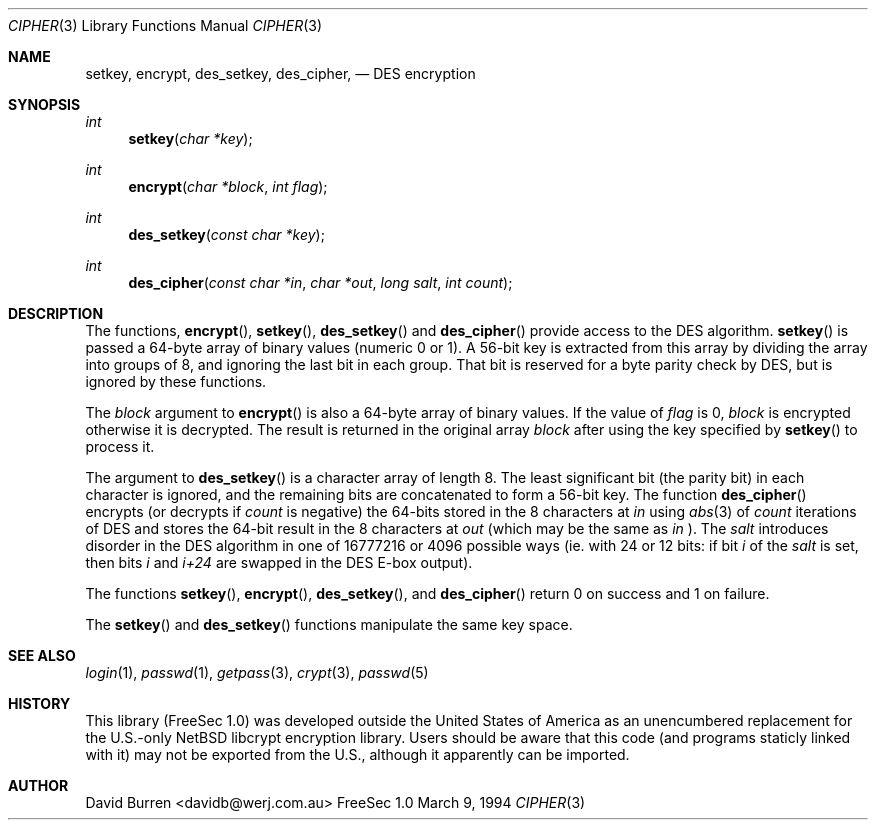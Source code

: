 .\" FreeSec: libcrypt for NetBSD
.\"
.\" Copyright (c) 1994 David Burren
.\" All rights reserved.
.\"
.\" Redistribution and use in source and binary forms, with or without
.\" modification, are permitted provided that the following conditions
.\" are met:
.\" 1. Redistributions of source code must retain the above copyright
.\"    notice, this list of conditions and the following disclaimer.
.\" 2. Redistributions in binary form must reproduce the above copyright
.\"    notice, this list of conditions and the following disclaimer in the
.\"    documentation and/or other materials provided with the distribution.
.\" 4. Neither the name of the author nor the names of other contributors
.\"    may be used to endorse or promote products derived from this software
.\"    without specific prior written permission.
.\"
.\" THIS SOFTWARE IS PROVIDED BY THE AUTHOR AND CONTRIBUTORS ``AS IS'' AND
.\" ANY EXPRESS OR IMPLIED WARRANTIES, INCLUDING, BUT NOT LIMITED TO, THE
.\" IMPLIED WARRANTIES OF MERCHANTABILITY AND FITNESS FOR A PARTICULAR PURPOSE
.\" ARE DISCLAIMED.  IN NO EVENT SHALL THE AUTHOR OR CONTRIBUTORS BE LIABLE
.\" FOR ANY DIRECT, INDIRECT, INCIDENTAL, SPECIAL, EXEMPLARY, OR CONSEQUENTIAL
.\" DAMAGES (INCLUDING, BUT NOT LIMITED TO, PROCUREMENT OF SUBSTITUTE GOODS
.\" OR SERVICES; LOSS OF USE, DATA, OR PROFITS; OR BUSINESS INTERRUPTION)
.\" HOWEVER CAUSED AND ON ANY THEORY OF LIABILITY, WHETHER IN CONTRACT, STRICT
.\" LIABILITY, OR TORT (INCLUDING NEGLIGENCE OR OTHERWISE) ARISING IN ANY WAY
.\" OUT OF THE USE OF THIS SOFTWARE, EVEN IF ADVISED OF THE POSSIBILITY OF
.\" SUCH DAMAGE.
.\"
.\" $FreeBSD$
.\"
.\" Manual page, using -mandoc macros
.\"
.Dd March 9, 1994
.Dt CIPHER 3
.Os "FreeSec 1.0"
.Sh NAME
.Nm setkey ,
.Nm encrypt ,
.Nm des_setkey ,
.Nm des_cipher ,
.Nd DES encryption
.Sh SYNOPSIS
.Ft int
.Fn setkey "char *key"
.Ft int
.Fn encrypt "char *block" "int flag"
.Ft int
.Fn des_setkey "const char *key"
.Ft int
.Fn des_cipher "const char *in" "char *out" "long salt" "int count"
.Sh DESCRIPTION
The functions,
.Fn encrypt ,
.Fn setkey ,
.Fn des_setkey
and
.Fn des_cipher
provide access to the
.Tn DES
algorithm.
.Fn setkey
is passed a 64-byte array of binary values (numeric 0 or 1).
A 56-bit key is extracted from this array by dividing the
array into groups of 8, and ignoring the last bit in each group.
That bit is reserved for a byte parity check by DES, but is ignored
by these functions.
.Pp
The
.Fa block
argument to
.Fn encrypt
is also a 64-byte array of binary values.
If the value of
.Fa flag
is 0,
.Fa block
is encrypted otherwise it is decrypted.
The result is returned in the original array
.Fa block
after using the key specified by
.Fn setkey
to process it.
.Pp
The argument to
.Fn des_setkey
is a character array of length 8.
The least significant bit (the parity bit) in each character is ignored,
and the remaining bits are concatenated to form a 56-bit key.
The function
.Fn des_cipher
encrypts (or decrypts if
.Fa count
is negative) the 64-bits stored in the 8 characters at
.Fa in
using
.Xr abs 3
of
.Fa count
iterations of
.Tn DES
and stores the 64-bit result in the 8 characters at
.Fa out
(which may be the same as
.Fa in
).
The
.Fa salt
introduces disorder in the
.Tn DES
algorithm in one of 16777216 or 4096 possible ways
(ie. with 24 or 12 bits: if bit
.Em i
of the
.Ar salt
is set, then bits
.Em i
and
.Em i+24
are swapped in the
.Tn DES
E-box output).
.Pp
The functions
.Fn setkey ,
.Fn encrypt ,
.Fn des_setkey ,
and
.Fn des_cipher
return 0 on success and 1 on failure.
.Pp
The
.Fn setkey
and
.Fn des_setkey
functions manipulate the same key space.
.Sh SEE ALSO
.Xr login 1 ,
.Xr passwd 1 ,
.Xr getpass 3 ,
.Xr crypt 3 ,
.Xr passwd 5
.Sh HISTORY
This library (FreeSec 1.0) was developed outside the United States of America
as an unencumbered replacement for the U.S.-only NetBSD libcrypt encryption
library.
Users should be aware that this code (and programs staticly linked with it)
may not be exported from the U.S., although it apparently can be imported.
.Sh AUTHOR
David Burren <davidb@werj.com.au>
